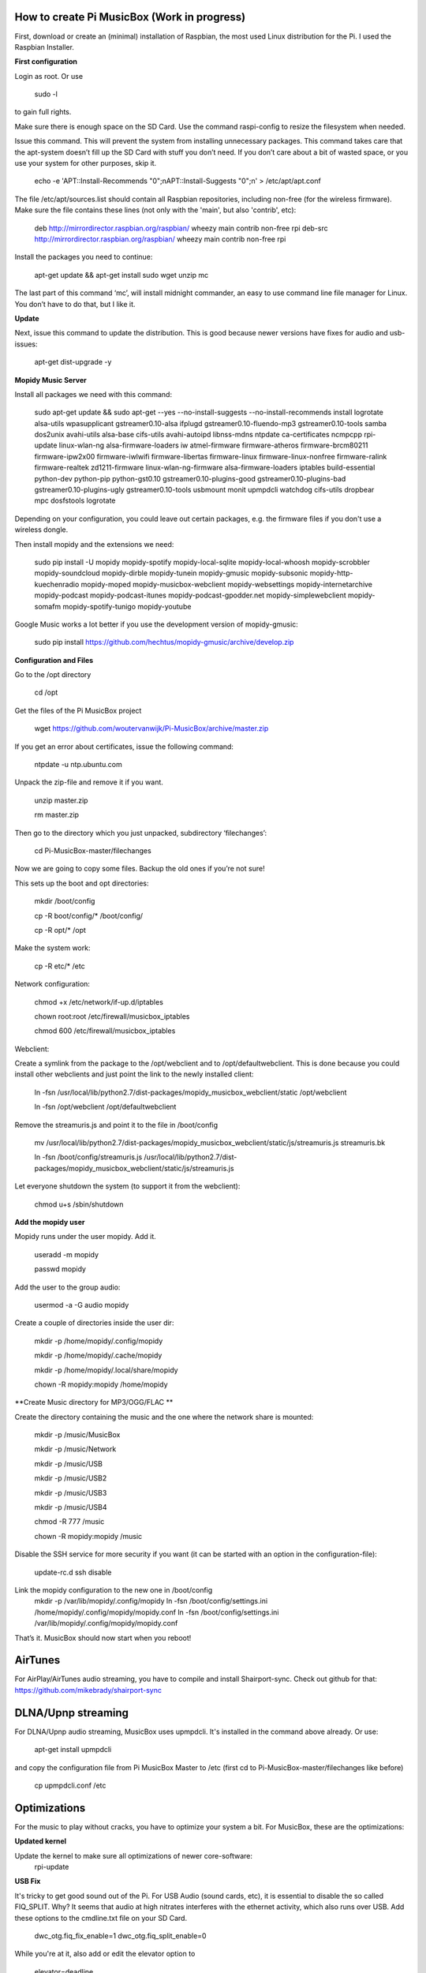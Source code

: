 **How to create Pi MusicBox (Work in progress)**
------------------------------------------------

First, download or create an (minimal) installation of Raspbian, the most used Linux distribution for the Pi. I used the Raspbian Installer.

**First configuration**

Login as root. Or use

    sudo -l

to gain full rights.

Make sure there is enough space on the SD Card. Use the command raspi-config to resize the filesystem when needed.

Issue this command. This will prevent the system from installing unnecessary packages. This command takes care that the apt-system doesn’t fill up the SD Card with stuff you don’t need. If you don’t care about a bit of wasted space, or you use your system for other purposes, skip it.

    echo -e 'APT::Install-Recommends "0";\nAPT::Install-Suggests "0";\n' > /etc/apt/apt.conf

The file /etc/apt/sources.list should contain all Raspbian repositories, including non-free (for the wireless firmware). Make sure the file contains these lines (not only with the 'main', but also 'contrib', etc):

    deb http://mirrordirector.raspbian.org/raspbian/ wheezy main contrib non-free rpi
    deb-src http://mirrordirector.raspbian.org/raspbian/ wheezy main contrib non-free rpi

Install the packages you need to continue:

    apt-get update && apt-get install sudo wget unzip mc

The last part of this command ‘mc’, will install midnight commander, an easy to use command line file manager for Linux. You don’t have to do that, but I like it.

**Update**

Next, issue this command to update the distribution. This is good because newer versions have fixes for audio and usb-issues:

    apt-get dist-upgrade -y

**Mopidy Music Server**

Install all packages we need with this command:

    sudo apt-get update && sudo apt-get --yes --no-install-suggests --no-install-recommends install logrotate alsa-utils wpasupplicant gstreamer0.10-alsa ifplugd gstreamer0.10-fluendo-mp3 gstreamer0.10-tools samba dos2unix avahi-utils alsa-base cifs-utils avahi-autoipd libnss-mdns ntpdate ca-certificates ncmpcpp rpi-update linux-wlan-ng alsa-firmware-loaders iw atmel-firmware firmware-atheros firmware-brcm80211 firmware-ipw2x00 firmware-iwlwifi firmware-libertas firmware-linux firmware-linux-nonfree firmware-ralink firmware-realtek zd1211-firmware linux-wlan-ng-firmware alsa-firmware-loaders iptables build-essential python-dev python-pip python-gst0.10 gstreamer0.10-plugins-good gstreamer0.10-plugins-bad gstreamer0.10-plugins-ugly gstreamer0.10-tools usbmount monit upmpdcli watchdog cifs-utils dropbear mpc dosfstools logrotate

Depending on your configuration, you could leave out certain packages, e.g. the firmware files if you don't use a wireless dongle.

Then install mopidy and the extensions we need:

    sudo pip install -U mopidy mopidy-spotify mopidy-local-sqlite mopidy-local-whoosh mopidy-scrobbler mopidy-soundcloud mopidy-dirble mopidy-tunein mopidy-gmusic mopidy-subsonic mopidy-http-kuechenradio mopidy-moped mopidy-musicbox-webclient mopidy-websettings mopidy-internetarchive mopidy-podcast mopidy-podcast-itunes mopidy-podcast-gpodder.net mopidy-simplewebclient mopidy-somafm mopidy-spotify-tunigo mopidy-youtube

Google Music works a lot better if you use the development version of mopidy-gmusic:

    sudo pip install https://github.com/hechtus/mopidy-gmusic/archive/develop.zip

**Configuration and Files**

Go to the /opt directory

    cd /opt

Get the files of the Pi MusicBox project

    wget https://github.com/woutervanwijk/Pi-MusicBox/archive/master.zip

If you get an error about certificates, issue the following command:

    ntpdate -u ntp.ubuntu.com

Unpack the zip-file and remove it if you want.

    unzip master.zip

    rm master.zip

Then go to the directory which you just unpacked, subdirectory ‘filechanges’:

    cd Pi-MusicBox-master/filechanges

Now we are going to copy some files. Backup the old ones if you’re not sure!

This sets up the boot and opt directories:

    mkdir /boot/config

    cp -R boot/config/* /boot/config/

    cp -R opt/* /opt

Make the system work:

    cp -R etc/* /etc

Network configuration:

    chmod +x /etc/network/if-up.d/iptables

    chown root:root /etc/firewall/musicbox_iptables

    chmod 600 /etc/firewall/musicbox_iptables

Webclient:

Create a symlink from the package to the /opt/webclient and to /opt/defaultwebclient. This is done because you could install other webclients and just point the link to the newly installed client:

    ln -fsn /usr/local/lib/python2.7/dist-packages/mopidy_musicbox_webclient/static /opt/webclient

    ln -fsn /opt/webclient /opt/defaultwebclient

Remove the streamuris.js and point it to the file in /boot/config

    mv /usr/local/lib/python2.7/dist-packages/mopidy_musicbox_webclient/static/js/streamuris.js streamuris.bk

    ln -fsn /boot/config/streamuris.js /usr/local/lib/python2.7/dist-packages/mopidy_musicbox_webclient/static/js/streamuris.js

Let everyone shutdown the system (to support it from the webclient):

    chmod u+s /sbin/shutdown

**Add the mopidy user**

Mopidy runs under the user mopidy. Add it.

    useradd -m mopidy

    passwd mopidy

Add the user to the group audio:

    usermod -a -G audio mopidy

Create a couple of directories inside the user dir:

    mkdir -p /home/mopidy/.config/mopidy

    mkdir -p /home/mopidy/.cache/mopidy

    mkdir -p /home/mopidy/.local/share/mopidy

    chown -R mopidy:mopidy /home/mopidy

**Create Music directory for MP3/OGG/FLAC **

Create the directory containing the music and the one where the network share is mounted:

    mkdir -p /music/MusicBox

    mkdir -p /music/Network

    mkdir -p /music/USB

    mkdir -p /music/USB2

    mkdir -p /music/USB3

    mkdir -p /music/USB4

    chmod -R 777 /music

    chown -R mopidy:mopidy /music

Disable the SSH service for more security if you want (it can be started with an option in the configuration-file):

    update-rc.d ssh disable

Link the mopidy configuration to the new one in /boot/config
    mkdir -p /var/lib/mopidy/.config/mopidy
    ln -fsn /boot/config/settings.ini /home/mopidy/.config/mopidy/mopidy.conf
    ln -fsn /boot/config/settings.ini /var/lib/mopidy/.config/mopidy/mopidy.conf


That’s it. MusicBox should now start when you reboot!

**AirTunes**
------------

For AirPlay/AirTunes audio streaming, you have to compile and install Shairport-sync. Check out github for that:
https://github.com/mikebrady/shairport-sync

**DLNA/Upnp streaming**
------------

For DLNA/Upnp audio streaming, MusicBox uses upmpdcli. It's installed in the command above already. Or use:

    apt-get install upmpdcli

and copy the configuration file from Pi MusicBox Master to /etc (first cd to Pi-MusicBox-master/filechanges like before)

    cp upmpdcli.conf /etc

**Optimizations**
-----------------

For the music to play without cracks, you have to optimize your system a bit. For MusicBox, these are the optimizations:

**Updated kernel**

Update the kernel to make sure all optimizations of newer core-software:
    rpi-update

**USB Fix**

It's tricky to get good sound out of the Pi. For USB Audio (sound cards, etc), it is essential to disable the so called FIQ_SPLIT. Why? It seems that audio at high nitrates interferes with the ethernet activity, which also runs over USB. Add these options to the cmdline.txt file on your SD Card.

    dwc_otg.fiq_fix_enable=1 dwc_otg.fiq_split_enable=0

While you're at it, also add or edit the elevator option to

    elevator=deadline

It will probably look something like this after that:

    dwc_otg.fiq_fix_enable=1 dwc_otg.fiq_split_enable=0 dwc_otg.lpm_enable=0 console=ttyAMA0,115200 kgdboc=ttyAMA0,115200 console=tty1 root=/dev/mmcblk0p2 rootfstype=ext4 elevator=deadline rootwait

Don't just copy this, because your root could be different.

You can also add this, if you still have problems with ethernet in connection to USB audio:

    smsc95xx.turbo_mode=N

This will prevent the ethernet system from using burst to increase the network throughput. This can interfere with the music data sent over usb.

**More fun with RAM**

Add the next lines to the file /etc/default/rcS

    RAMRUN=yes

    RAMLOCK=yes

This will run more stuff in RAM, instead of the SD-Card.

**USB Sound**

Edit the sound settings of USB Cards in /etc/modprobe.d/modprobe.conf :

Find the line

    options snd-usb-audio index=-2

and add this:

    options snd-usb-audio index=-2 nrpacks=1

**Services**

Disable services that are not needed. NTP is disabled because the time is updated at boot.

    update-rc.d ntp disable

**Log Less**

Less logging, means less to do for the system. Edit /etc/syslog.conf and put this in it:

    -e *.*;mail.none;cron.none       -/dev/null

    cron.*   -/dev/null

    mail.*   -/dev/null

This will send the logs directly to loggers heaven (/dev/null)

**More Memory**

Add this line to /boot/config.txt to have less memory for the video (MusicBox doesn’t need that):

    gpu_mem=16

**Overclocking**

By over clocking your Pi, you will get better performance. This could lower the life expectency of your Pi though, use at your own risk! See:

    http://elinux.org/RPiconfig

You can overclock the Pi mildly by adding this line to /boot/config.txt

    arm_freq=800

(700 MHz is the default)

Or you can overclock it more, by adding these lines:

    arm_freq=900

    core_freq=250

    sdram_freq=450

    over_voltage=2

**Fstab**

Make sure that root is mounted with the flag noatime. Normally this would be configured that way already.
You can also add these options, to put the most used directories in RAM, instead of using the SD-Card:

    tmpfs          /tmp           tmpfs      defaults,noatime            0     0

    tmpfs          /var/tmp       tmpfs      defaults,noatime            0     0

    tmpfs          /var/log       tmpfs      defaults,noatime            0     0

    tmpfs          /var/mail      tmpfs      defaults,noatime            0     0

**Cleanup**

If you upgraded the kernel, and the system works, you could remove:
/boot.bk
/modules.bk

Issue these commands to clean up packages:
apt-get autoremove
apt-get clean
apt-get autoclean


That’s it for now. Thanks!
- Wouter van Wijk

7 november 2014
